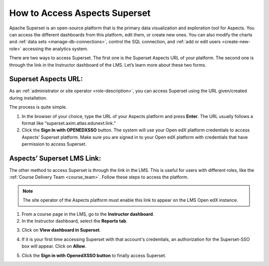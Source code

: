 .. _Access Superset:

How to Access Aspects Superset
##############################

Apache Superset is an open-source platform that is the primary data visualization and exploration tool for Aspects. You can access the different dashboards from this platform, edit them, or create new ones. You can also modify the charts and :ref:`data sets <manage-db-connections>`, control the SQL connection, and :ref:`add or edit users <create-new-role>` accessing the analytics system.

.. image:: /_static/superset_access_overview.png

There are two ways to access Superset. The first one is the Superset Aspects URL of your platform. The second one is through the link in the Instructor dashboard of the LMS. Let’s learn more about these two forms.

Superset Aspects URL:
*********************
As an :ref:`administrator or site operator <role-description>`, you can access Superset using the URL given/created during installation.

The process is quite simple.

1. In the browser of your choice, type the URL of your Aspects platform and press **Enter**. The URL usually follows a format like “superset.axim.atlas.edunext.link.”

2. Click the **Sign In with OPENEDXSSO** button. The system will use your Open edX platform credentials to access Aspects’ Superset platform. Make sure you are signed in to your Open edX platform with credentials that have permission to access Superset.

.. image:: /_static/superset_access_1.png

Aspects’ Superset LMS Link:
***************************
The other method to access Superset is through the link in the LMS. This is useful for users with different roles, like the :ref:`Course Delivery Team <course_team>`. Follow these steps to access the platform.

.. note:: The site operator of the Aspects platform must enable this link to appear on the LMS Open edX instance. 

1. From a course page in the LMS, go to the **Instructor dashboard**.

2. In the Instructor dashboard, select the **Reports tab**.

.. image:: /_static/superset_access_3.png

3. Click on **View dashboard in Superset**.

.. image:: /_static/superset_access_4.png

4. If it is your first time accessing Superset with that account's credentials, an authorization for the Superset-SSO box will appear. Click on **Allow**.

.. image:: /_static/superset_access_5.png

5. Click the **Sign in with OpenedXSSO button** to finally access Superset.

.. image:: /_static/superset_access_1.png
